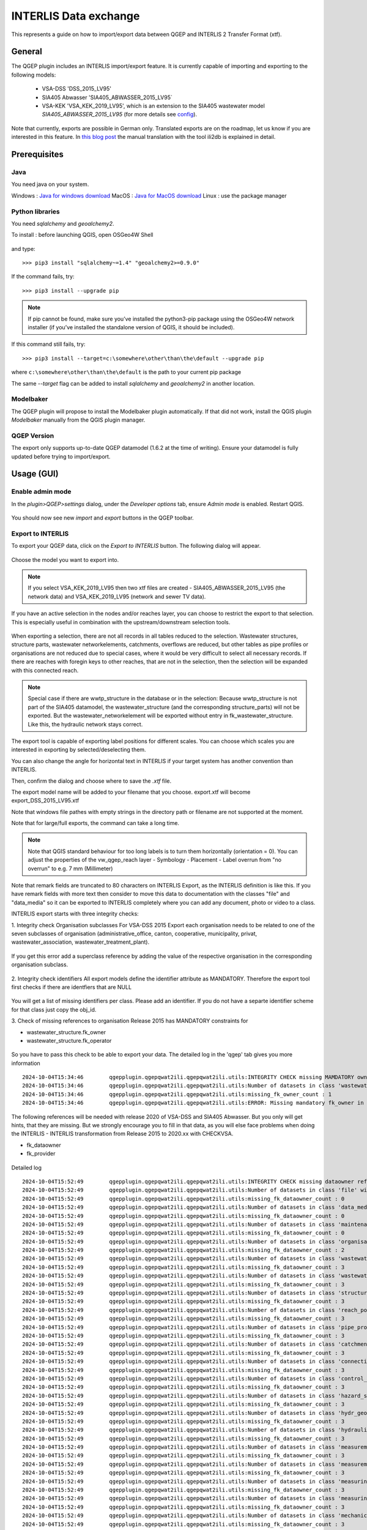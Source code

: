 INTERLIS Data exchange
======================

This represents a guide on how to import/export data between QGEP and INTERLIS 2 Transfer Format (xtf).


General
^^^^^^^^^^^^^

The QGEP plugin includes an INTERLIS import/export feature.
It is currently capable of importing and exporting to the following models:
  + VSA-DSS 'DSS_2015_LV95'
  + SIA405 Abwasser 'SIA405_ABWASSER_2015_LV95`
  + VSA-KEK 'VSA_KEK_2019_LV95', which is an extension to the SIA405 wastewater model `SIA405_ABWASSER_2015_LV95` (for more details see `config <https://github.com/QGEP/qgepqwat2ili/blob/master/qgepqwat2ili/config.py>`_).

Note that currently, exports are possible in German only. Translated exports are on the roadmap, let us know if you are interested in this feature.
In `this blog post <https://www.sjib.ch/wie-uebersetze-ich-eine-interlis-transferdatei-in-eine-andere-sprache/>`_ the manual translation with the tool ili2db is explained in detail.


Prerequisites
^^^^^^^^^^^^^^

Java
--------
You need java on your system.

Windows : `Java for windows download <https://javadl.oracle.com/webapps/download/AutoDL?BundleId=245058_d3c52aa6bfa54d3ca74e617f18309292>`_
MacOS : `Java for MacOS download <https://javadl.oracle.com/webapps/download/AutoDL?BundleId=245051_d3c52aa6bfa54d3ca74e617f18309292>`_
Linux : use the package manager

Python libraries
-----------------
You need `sqlalchemy` and `geoalchemy2`.

To install : before launching QGIS, open OSGeo4W Shell

.. figure:: images/osgeo4wshell.jpg

and type::

   >>> pip3 install "sqlalchemy~=1.4" "geoalchemy2>=0.9.0"

If the command fails, try::

   >>> pip3 install --upgrade pip

.. note:: If pip cannot be found, make sure you’ve installed the python3-pip package using the OSGeo4W network installer (if you’ve installed the standalone version of QGIS, it should be included).

If this command still fails, try::

  >>> pip3 install --target=c:\somewhere\other\than\the\default --upgrade pip

where ``c:\somewhere\other\than\the\default`` is the path to your current pip package

The same `--target` flag can be added to install `sqlalchemy` and `geoalchemy2` in another location.


Modelbaker
-----------
The QGEP plugin will propose to install the Modelbaker plugin automatically. If that did not work, install the QGIS plugin `Modelbaker` manually from the QGIS plugin manager.


QGEP Version
-------------
The export only supports up-to-date QGEP datamodel (1.6.2 at the time of writing). Ensure your datamodel is fully updated before trying to import/export.


Usage (GUI)
^^^^^^^^^^^^^

Enable admin mode
-------------------------------------------------

In the `plugin>QGEP>settings` dialog, under the `Developer options` tab, ensure `Admin mode` is enabled. Restart QGIS.

.. figure:: images/settings_dialog.png

You should now see new `import` and `export` buttons in the QGEP toolbar.

.. figure:: images/toolbar.png

Export to INTERLIS
-------------------------------------------------

To export your QGEP data, click on the `Export to INTERLIS` button. The following dialog will appear.

.. figure:: images/export_dialog_new.png

Choose the model you want to export into.

.. note:: If you select VSA_KEK_2019_LV95 then two xtf files are created - SIA405_ABWASSER_2015_LV95 (the network data) and VSA_KEK_2019_LV95 (network and sewer TV data).

If you have an active selection in the nodes and/or reaches layer, you can choose to restrict the export to that selection. This is especially useful in combination with the upstream/downstream selection tools.

.. figure:: images/selection.png

.. figure:: images/selection_export.png

When exporting a selection, there are not all records in all tables reduced to the selection. Wastewater structures, structure parts, wastewater networkelements, catchments, overflows are reduced, but other tables as pipe profiles or organisations are not reduced due to special cases, where it would be very difficult to select all necessary records.
If there are reaches with foregin keys to other reaches, that are not in the selection, then the selection will be expanded with this connected reach.

.. note:: Special case if there are wwtp_structure in the database or in the selection: Because wwtp_structure is not part of the SIA405 datamodel, the wastewater_structure (and the corresponding structure_parts) will not be exported. But the wastewater_networkelement will be exported without entry in fk_wastewater_structure. Like this, the hydraulic network stays correct.

The export tool is capable of exporting label positions for different scales. You can choose which scales you are interested in exporting by selected/deselecting them.

You can also change the angle for horizontal text in INTERLIS if your target system has another convention than INTERLIS.

Then, confirm the dialog and choose where to save the `.xtf` file.

.. note::
The export model name will be added to your filename that you choose. export.xtf will become export_DSS_2015_LV95.xtf

.. note::
Note that windows file pathes with empty strings in the directory path or filename are not supported at the moment.

.. note::
Note that for large/full exports, the command can take a long time.

.. note:: Note that QGIS standard behaviour for too long labels is to turn them horizontally (orientation = 0). You can adjust the properties of the vw_qgep_reach layer - Symbology - Placement - Label overrun from "no overrun" to e.g. 7 mm (Millimeter)

.. figure:: images/layer_vw_qgep_reach_label_overrun.png


.. note::
Note that remark fields are truncated to 80 characters on INTERLIS Export, as the INTERLIS definition is like this. If you have remark fields with more text then consider to move this data to documentation with the classes "file" and "data_media" so it can be exported to INTERLIS completely where you can add any document, photo or video to a class.

INTERLIS export starts with three integrity checks:

1. Integrity check Organisation subclasses
For VSA-DSS 2015 Export each organisation needs to be related to one of the seven subclasses of organisation (administrative_office, canton, cooperative, municipality, privat, wastewater_association, wastewater_treatment_plant).

.. figure:: images/interlis_export_integrity_checks_organisations_subclasses.png

If you get this error add a superclass reference by adding the value of the respective organisation in the corresponding organisation subclass.

.. figure:: images/add_organisation_subclass_reference.png


2. Integrity check identifiers
All export models define the identifier attribute as MANDATORY. Therefore the export tool first checks if there are identfiers that are NULL

.. figure:: images/interlis_export_integrity_checks_identifiers.png

You will get a list of missing identifiers per class. Please add an identifier. If you do not have a separte identifier scheme for that class just copy the obj_id.

3. Check of missing references to organisation
Release 2015 has MANDATORY constraints for

- wastewater_structure.fk_owner
- wastewater_structure.fk_operator

.. figure:: images/export_check_fk_owner_null.png

So you have to pass this check to be able to export your data. The detailed log in the 'qgep' tab gives you more information ::

	2024-10-04T15:34:46        qgepplugin.qgepqwat2ili.qgepqwat2ili.utils:INTEGRITY CHECK missing MAMDATORY owner references fk_owner...
	2024-10-04T15:34:46        qgepplugin.qgepqwat2ili.qgepqwat2ili.utils:Number of datasets in class 'wastewater_structure' without fk_owner : 1
	2024-10-04T15:34:46        qgepplugin.qgepqwat2ili.qgepqwat2ili.utils:missing_fk_owner_count : 1
	2024-10-04T15:34:46        qgepplugin.qgepqwat2ili.qgepqwat2ili.utils:ERROR: Missing mandatory fk_owner in qgep_od: 1

.. figure:: images/export_check_fk_owner_null_details.png


The following references will be needed with release 2020 of VSA-DSS and SIA405 Abwasser. But you only will get hints, that they are missing. But we strongly encourage you to fill in that data, as you will else face problems when doing the INTERLIS - INTERLIS transformation from Release 2015 to 2020.xx with CHECKVSA.

- fk_dataowner
- fk_provider

.. figure:: images/export_check_fk_provider_null.png

Detailed log ::

	2024-10-04T15:52:49        qgepplugin.qgepqwat2ili.qgepqwat2ili.utils:INTEGRITY CHECK missing dataowner references fk_dataowner...
	2024-10-04T15:52:49        qgepplugin.qgepqwat2ili.qgepqwat2ili.utils:Number of datasets in class 'file' without fk_dataowner : 0
	2024-10-04T15:52:49        qgepplugin.qgepqwat2ili.qgepqwat2ili.utils:missing_fk_dataowner_count : 0
	2024-10-04T15:52:49        qgepplugin.qgepqwat2ili.qgepqwat2ili.utils:Number of datasets in class 'data_media' without fk_dataowner : 0
	2024-10-04T15:52:49        qgepplugin.qgepqwat2ili.qgepqwat2ili.utils:missing_fk_dataowner_count : 0
	2024-10-04T15:52:49        qgepplugin.qgepqwat2ili.qgepqwat2ili.utils:Number of datasets in class 'maintenance_event' without fk_dataowner : 0
	2024-10-04T15:52:49        qgepplugin.qgepqwat2ili.qgepqwat2ili.utils:missing_fk_dataowner_count : 0
	2024-10-04T15:52:49        qgepplugin.qgepqwat2ili.qgepqwat2ili.utils:Number of datasets in class 'organisation' without fk_dataowner : 2
	2024-10-04T15:52:49        qgepplugin.qgepqwat2ili.qgepqwat2ili.utils:missing_fk_dataowner_count : 2
	2024-10-04T15:52:49        qgepplugin.qgepqwat2ili.qgepqwat2ili.utils:Number of datasets in class 'wastewater_structure' without fk_dataowner : 1
	2024-10-04T15:52:49        qgepplugin.qgepqwat2ili.qgepqwat2ili.utils:missing_fk_dataowner_count : 3
	2024-10-04T15:52:49        qgepplugin.qgepqwat2ili.qgepqwat2ili.utils:Number of datasets in class 'wastewater_networkelement' without fk_dataowner : 0
	2024-10-04T15:52:49        qgepplugin.qgepqwat2ili.qgepqwat2ili.utils:missing_fk_dataowner_count : 3
	2024-10-04T15:52:49        qgepplugin.qgepqwat2ili.qgepqwat2ili.utils:Number of datasets in class 'structure_part' without fk_dataowner : 0
	2024-10-04T15:52:49        qgepplugin.qgepqwat2ili.qgepqwat2ili.utils:missing_fk_dataowner_count : 3
	2024-10-04T15:52:49        qgepplugin.qgepqwat2ili.qgepqwat2ili.utils:Number of datasets in class 'reach_point' without fk_dataowner : 0
	2024-10-04T15:52:49        qgepplugin.qgepqwat2ili.qgepqwat2ili.utils:missing_fk_dataowner_count : 3
	2024-10-04T15:52:49        qgepplugin.qgepqwat2ili.qgepqwat2ili.utils:Number of datasets in class 'pipe_profile' without fk_dataowner : 0
	2024-10-04T15:52:49        qgepplugin.qgepqwat2ili.qgepqwat2ili.utils:missing_fk_dataowner_count : 3
	2024-10-04T15:52:49        qgepplugin.qgepqwat2ili.qgepqwat2ili.utils:Number of datasets in class 'catchment_area' without fk_dataowner : 0
	2024-10-04T15:52:49        qgepplugin.qgepqwat2ili.qgepqwat2ili.utils:missing_fk_dataowner_count : 3
	2024-10-04T15:52:49        qgepplugin.qgepqwat2ili.qgepqwat2ili.utils:Number of datasets in class 'connection_object' without fk_dataowner : 0
	2024-10-04T15:52:49        qgepplugin.qgepqwat2ili.qgepqwat2ili.utils:missing_fk_dataowner_count : 3
	2024-10-04T15:52:49        qgepplugin.qgepqwat2ili.qgepqwat2ili.utils:Number of datasets in class 'control_center' without fk_dataowner : 0
	2024-10-04T15:52:49        qgepplugin.qgepqwat2ili.qgepqwat2ili.utils:missing_fk_dataowner_count : 3
	2024-10-04T15:52:49        qgepplugin.qgepqwat2ili.qgepqwat2ili.utils:Number of datasets in class 'hazard_source' without fk_dataowner : 0
	2024-10-04T15:52:49        qgepplugin.qgepqwat2ili.qgepqwat2ili.utils:missing_fk_dataowner_count : 3
	2024-10-04T15:52:49        qgepplugin.qgepqwat2ili.qgepqwat2ili.utils:Number of datasets in class 'hydr_geometry' without fk_dataowner : 0
	2024-10-04T15:52:49        qgepplugin.qgepqwat2ili.qgepqwat2ili.utils:missing_fk_dataowner_count : 3
	2024-10-04T15:52:49        qgepplugin.qgepqwat2ili.qgepqwat2ili.utils:Number of datasets in class 'hydraulic_char_data' without fk_dataowner : 0
	2024-10-04T15:52:49        qgepplugin.qgepqwat2ili.qgepqwat2ili.utils:missing_fk_dataowner_count : 3
	2024-10-04T15:52:49        qgepplugin.qgepqwat2ili.qgepqwat2ili.utils:Number of datasets in class 'measurement_result' without fk_dataowner : 0
	2024-10-04T15:52:49        qgepplugin.qgepqwat2ili.qgepqwat2ili.utils:missing_fk_dataowner_count : 3
	2024-10-04T15:52:49        qgepplugin.qgepqwat2ili.qgepqwat2ili.utils:Number of datasets in class 'measurement_series' without fk_dataowner : 0
	2024-10-04T15:52:49        qgepplugin.qgepqwat2ili.qgepqwat2ili.utils:missing_fk_dataowner_count : 3
	2024-10-04T15:52:49        qgepplugin.qgepqwat2ili.qgepqwat2ili.utils:Number of datasets in class 'measuring_device' without fk_dataowner : 0
	2024-10-04T15:52:49        qgepplugin.qgepqwat2ili.qgepqwat2ili.utils:missing_fk_dataowner_count : 3
	2024-10-04T15:52:49        qgepplugin.qgepqwat2ili.qgepqwat2ili.utils:Number of datasets in class 'measuring_point' without fk_dataowner : 0
	2024-10-04T15:52:49        qgepplugin.qgepqwat2ili.qgepqwat2ili.utils:missing_fk_dataowner_count : 3
	2024-10-04T15:52:49        qgepplugin.qgepqwat2ili.qgepqwat2ili.utils:Number of datasets in class 'mechanical_pretreatment' without fk_dataowner : 0
	2024-10-04T15:52:49        qgepplugin.qgepqwat2ili.qgepqwat2ili.utils:missing_fk_dataowner_count : 3
	2024-10-04T15:52:49        qgepplugin.qgepqwat2ili.qgepqwat2ili.utils:Number of datasets in class 'overflow' without fk_dataowner : 0
	2024-10-04T15:52:49        qgepplugin.qgepqwat2ili.qgepqwat2ili.utils:missing_fk_dataowner_count : 3
	2024-10-04T15:52:49        qgepplugin.qgepqwat2ili.qgepqwat2ili.utils:Number of datasets in class 'overflow_char' without fk_dataowner : 0
	2024-10-04T15:52:49        qgepplugin.qgepqwat2ili.qgepqwat2ili.utils:missing_fk_dataowner_count : 3
	2024-10-04T15:52:49        qgepplugin.qgepqwat2ili.qgepqwat2ili.utils:Number of datasets in class 'retention_body' without fk_dataowner : 0
	2024-10-04T15:52:49        qgepplugin.qgepqwat2ili.qgepqwat2ili.utils:missing_fk_dataowner_count : 3
	2024-10-04T15:52:49        qgepplugin.qgepqwat2ili.qgepqwat2ili.utils:Number of datasets in class 'river_bank' without fk_dataowner : 0
	2024-10-04T15:52:49        qgepplugin.qgepqwat2ili.qgepqwat2ili.utils:missing_fk_dataowner_count : 3
	2024-10-04T15:52:49        qgepplugin.qgepqwat2ili.qgepqwat2ili.utils:Number of datasets in class 'river_bed' without fk_dataowner : 0
	2024-10-04T15:52:49        qgepplugin.qgepqwat2ili.qgepqwat2ili.utils:missing_fk_dataowner_count : 3
	2024-10-04T15:52:49        qgepplugin.qgepqwat2ili.qgepqwat2ili.utils:Number of datasets in class 'sector_water_body' without fk_dataowner : 0
	2024-10-04T15:52:49        qgepplugin.qgepqwat2ili.qgepqwat2ili.utils:missing_fk_dataowner_count : 3
	2024-10-04T15:52:49        qgepplugin.qgepqwat2ili.qgepqwat2ili.utils:Number of datasets in class 'substance' without fk_dataowner : 0
	2024-10-04T15:52:49        qgepplugin.qgepqwat2ili.qgepqwat2ili.utils:missing_fk_dataowner_count : 3
	2024-10-04T15:52:49        qgepplugin.qgepqwat2ili.qgepqwat2ili.utils:Number of datasets in class 'surface_runoff_parameters' without fk_dataowner : 0
	2024-10-04T15:52:49        qgepplugin.qgepqwat2ili.qgepqwat2ili.utils:missing_fk_dataowner_count : 3
	2024-10-04T15:52:49        qgepplugin.qgepqwat2ili.qgepqwat2ili.utils:Number of datasets in class 'surface_water_bodies' without fk_dataowner : 0
	2024-10-04T15:52:49        qgepplugin.qgepqwat2ili.qgepqwat2ili.utils:missing_fk_dataowner_count : 3
	2024-10-04T15:52:49        qgepplugin.qgepqwat2ili.qgepqwat2ili.utils:Number of datasets in class 'throttle_shut_off_unit' without fk_dataowner : 0
	2024-10-04T15:52:49        qgepplugin.qgepqwat2ili.qgepqwat2ili.utils:missing_fk_dataowner_count : 3
	2024-10-04T15:52:49        qgepplugin.qgepqwat2ili.qgepqwat2ili.utils:Number of datasets in class 'waste_water_treatment' without fk_dataowner : 0
	2024-10-04T15:52:49        qgepplugin.qgepqwat2ili.qgepqwat2ili.utils:missing_fk_dataowner_count : 3
	2024-10-04T15:52:49        qgepplugin.qgepqwat2ili.qgepqwat2ili.utils:Number of datasets in class 'water_catchment' without fk_dataowner : 0
	2024-10-04T15:52:49        qgepplugin.qgepqwat2ili.qgepqwat2ili.utils:missing_fk_dataowner_count : 3
	2024-10-04T15:52:49        qgepplugin.qgepqwat2ili.qgepqwat2ili.utils:Number of datasets in class 'water_control_structure' without fk_dataowner : 0
	2024-10-04T15:52:49        qgepplugin.qgepqwat2ili.qgepqwat2ili.utils:missing_fk_dataowner_count : 3
	2024-10-04T15:52:49        qgepplugin.qgepqwat2ili.qgepqwat2ili.utils:Number of datasets in class 'water_course_segment' without fk_dataowner : 0
	2024-10-04T15:52:49        qgepplugin.qgepqwat2ili.qgepqwat2ili.utils:missing_fk_dataowner_count : 3
	2024-10-04T15:52:49        qgepplugin.qgepqwat2ili.qgepqwat2ili.utils:Number of datasets in class 'wwtp_energy_use' without fk_dataowner : 0
	2024-10-04T15:52:49        qgepplugin.qgepqwat2ili.qgepqwat2ili.utils:missing_fk_dataowner_count : 3
	2024-10-04T15:52:49        qgepplugin.qgepqwat2ili.qgepqwat2ili.utils:Number of datasets in class 'zone' without fk_dataowner : 0
	2024-10-04T15:52:49        qgepplugin.qgepqwat2ili.qgepqwat2ili.utils:missing_fk_dataowner_count : 3
	2024-10-04T15:52:49        qgepplugin.qgepqwat2ili.qgepqwat2ili.utils:ERROR: Missing mandatory fk_dataowner in qgep_od: 3

Exports include a validation step using `ilivalidator`, which will inform you whether the export contains INTERLIS validation error.



Import
-------------------------------------------------

To import `xtf`files, click on the `import` button and navigate to the `.xtf` file.

.. note:: Note that windows file pathes with empty strings in the directory path or filename are not supported at the moment.

Click on `open` to select the import file.

The file will then be checked whether it contains data in one of the supported models.
Then a validation check with ilivalidator will take place in the background.

If the file is valid, then the import process will continue and the following dialog will appear.

.. figure:: images/import_dialog.png

The left part of this dialog lists all elements that are going to be imported from the `.xtf` file, allowing to review what is going to be imported and to deselect elements you may want to skip. It also shows the validation status of each object, showing whether further action is needed (INVALID) or recommended (WARNING) prior to importing.

The right part of this dialog shows a form specific to the type of element selected in the list, allowing to adapt the import. For instance, it allows to attach "examinations" to their pipes.

Once you're happy with the import options, confirm the dialog to persist the changes to your database.

Wait until you see the confirmation for a valid import.



Usage (command line)
^^^^^^^^^^^^^^^^^^^^^^

For advanced usage, the import/export tool can also be used as a command line tool. Please refer to https://github.com/QGEP/qgepqwat2ili/ for documentation about this.


Further Quality Control
^^^^^^^^^^^^^^^^^^^^^^^^^

Quality control of an export file with VSA online checker (Fachprüfung mit VSA Checker (online))
-----------------------------------------------------------------------------------

.. figure:: https://vsa.ch/wp-content/uploads/2020/04/Daten-checker-d-f-it.jpg

`For details see explanation on the VSA Homepage <https://vsa.ch/fachbereiche-cc/siedlungsentwaesserung/generelle-entwaesserungsplanung/datenmanagement/#GEP-Datachecker>`_


`Information about access and licensing you can get here <https://vsa.ch/Mediathek/gep-datachecker-jahresgebuehr/?media_filter_two=lizenzen-software>`_
